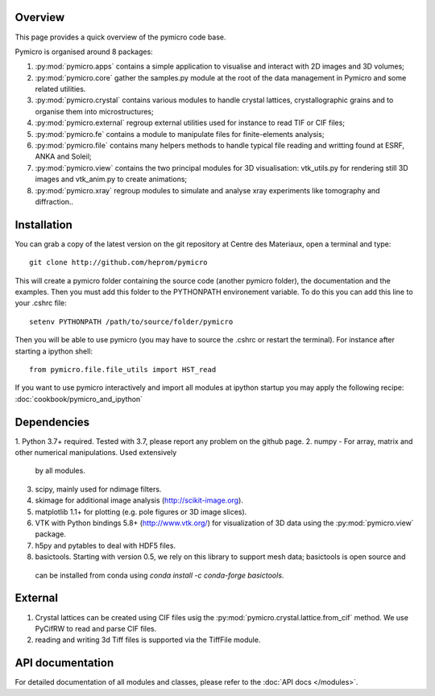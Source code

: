 Overview
========

This page provides a quick overview of the pymicro code base.

Pymicro is organised around 8 packages:

1. :py:mod:`pymicro.apps` contains a simple application to visualise and interact 
   with 2D images and 3D volumes;
2. :py:mod:`pymicro.core` gather the samples.py module at the root of the data
   management in Pymicro and some related utilities.
3. :py:mod:`pymicro.crystal` contains various modules to handle crystal lattices,
   crystallographic grains and to organise them into microstructures;
4. :py:mod:`pymicro.external` regroup external utilities used for instance to
   read TIF or CIF files;
5. :py:mod:`pymicro.fe` contains a module to manipulate files for finite-elements
   analysis;
6. :py:mod:`pymicro.file` contains many helpers methods to handle typical file
   reading and writting found at ESRF, ANKA and Soleil;
7. :py:mod:`pymicro.view` contains the two principal modules for 3D visualisation:
   vtk_utils.py for rendering still 3D images and vtk_anim.py to create 
   animations;
8. :py:mod:`pymicro.xray` regroup modules to simulate and analyse xray experiments like tomography and
   diffraction..

Installation
============

You can grab a copy of the latest version on the git repository at Centre des Materiaux, open a terminal and type:

::

  git clone http://github.com/heprom/pymicro

This will create a pymicro folder containing the source code (another pymicro folder), the documentation and the examples. Then you must add this folder to the PYTHONPATH environement variable. To do this you can add this line to your .cshrc file:

::

  setenv PYTHONPATH /path/to/source/folder/pymicro

Then you will be able to use pymicro (you may have to source the .cshrc or restart the terminal). For instance after starting a ipython shell:

::

  from pymicro.file.file_utils import HST_read

If you want to use pymicro interactively and import all modules at ipython startup you may apply the following recipe: :doc:`cookbook/pymicro_and_ipython`

Dependencies
============

1. Python 3.7+ required. Tested with 3.7, please report any problem on
the github page.
2. numpy - For array, matrix and other numerical manipulations. Used extensively
   by all modules.
3. scipy, mainly used for ndimage filters.
4. skimage for additional image analysis (http://scikit-image.org).
5. matplotlib 1.1+ for plotting (e.g. pole figures or 3D image slices).
6. VTK with Python bindings 5.8+ (http://www.vtk.org/) for visualization of
   3D data using the :py:mod:`pymicro.view` package.
7. h5py and pytables to deal with HDF5 files.
8. basictools. Starting with version 0.5, we rely on this library to support mesh data; basictools is open source and
 can be installed from conda using `conda install -c conda-forge basictools`.

External
========

1. Crystal lattices can be created using CIF files usig the :py:mod:`pymicro.crystal.lattice.from_cif` method. We use PyCifRW to read and parse CIF files.
2. reading and writing 3d Tiff files is supported via the TiffFile module.

API documentation
=================

For detailed documentation of all modules and classes, please refer to the
:doc:`API docs </modules>`.

